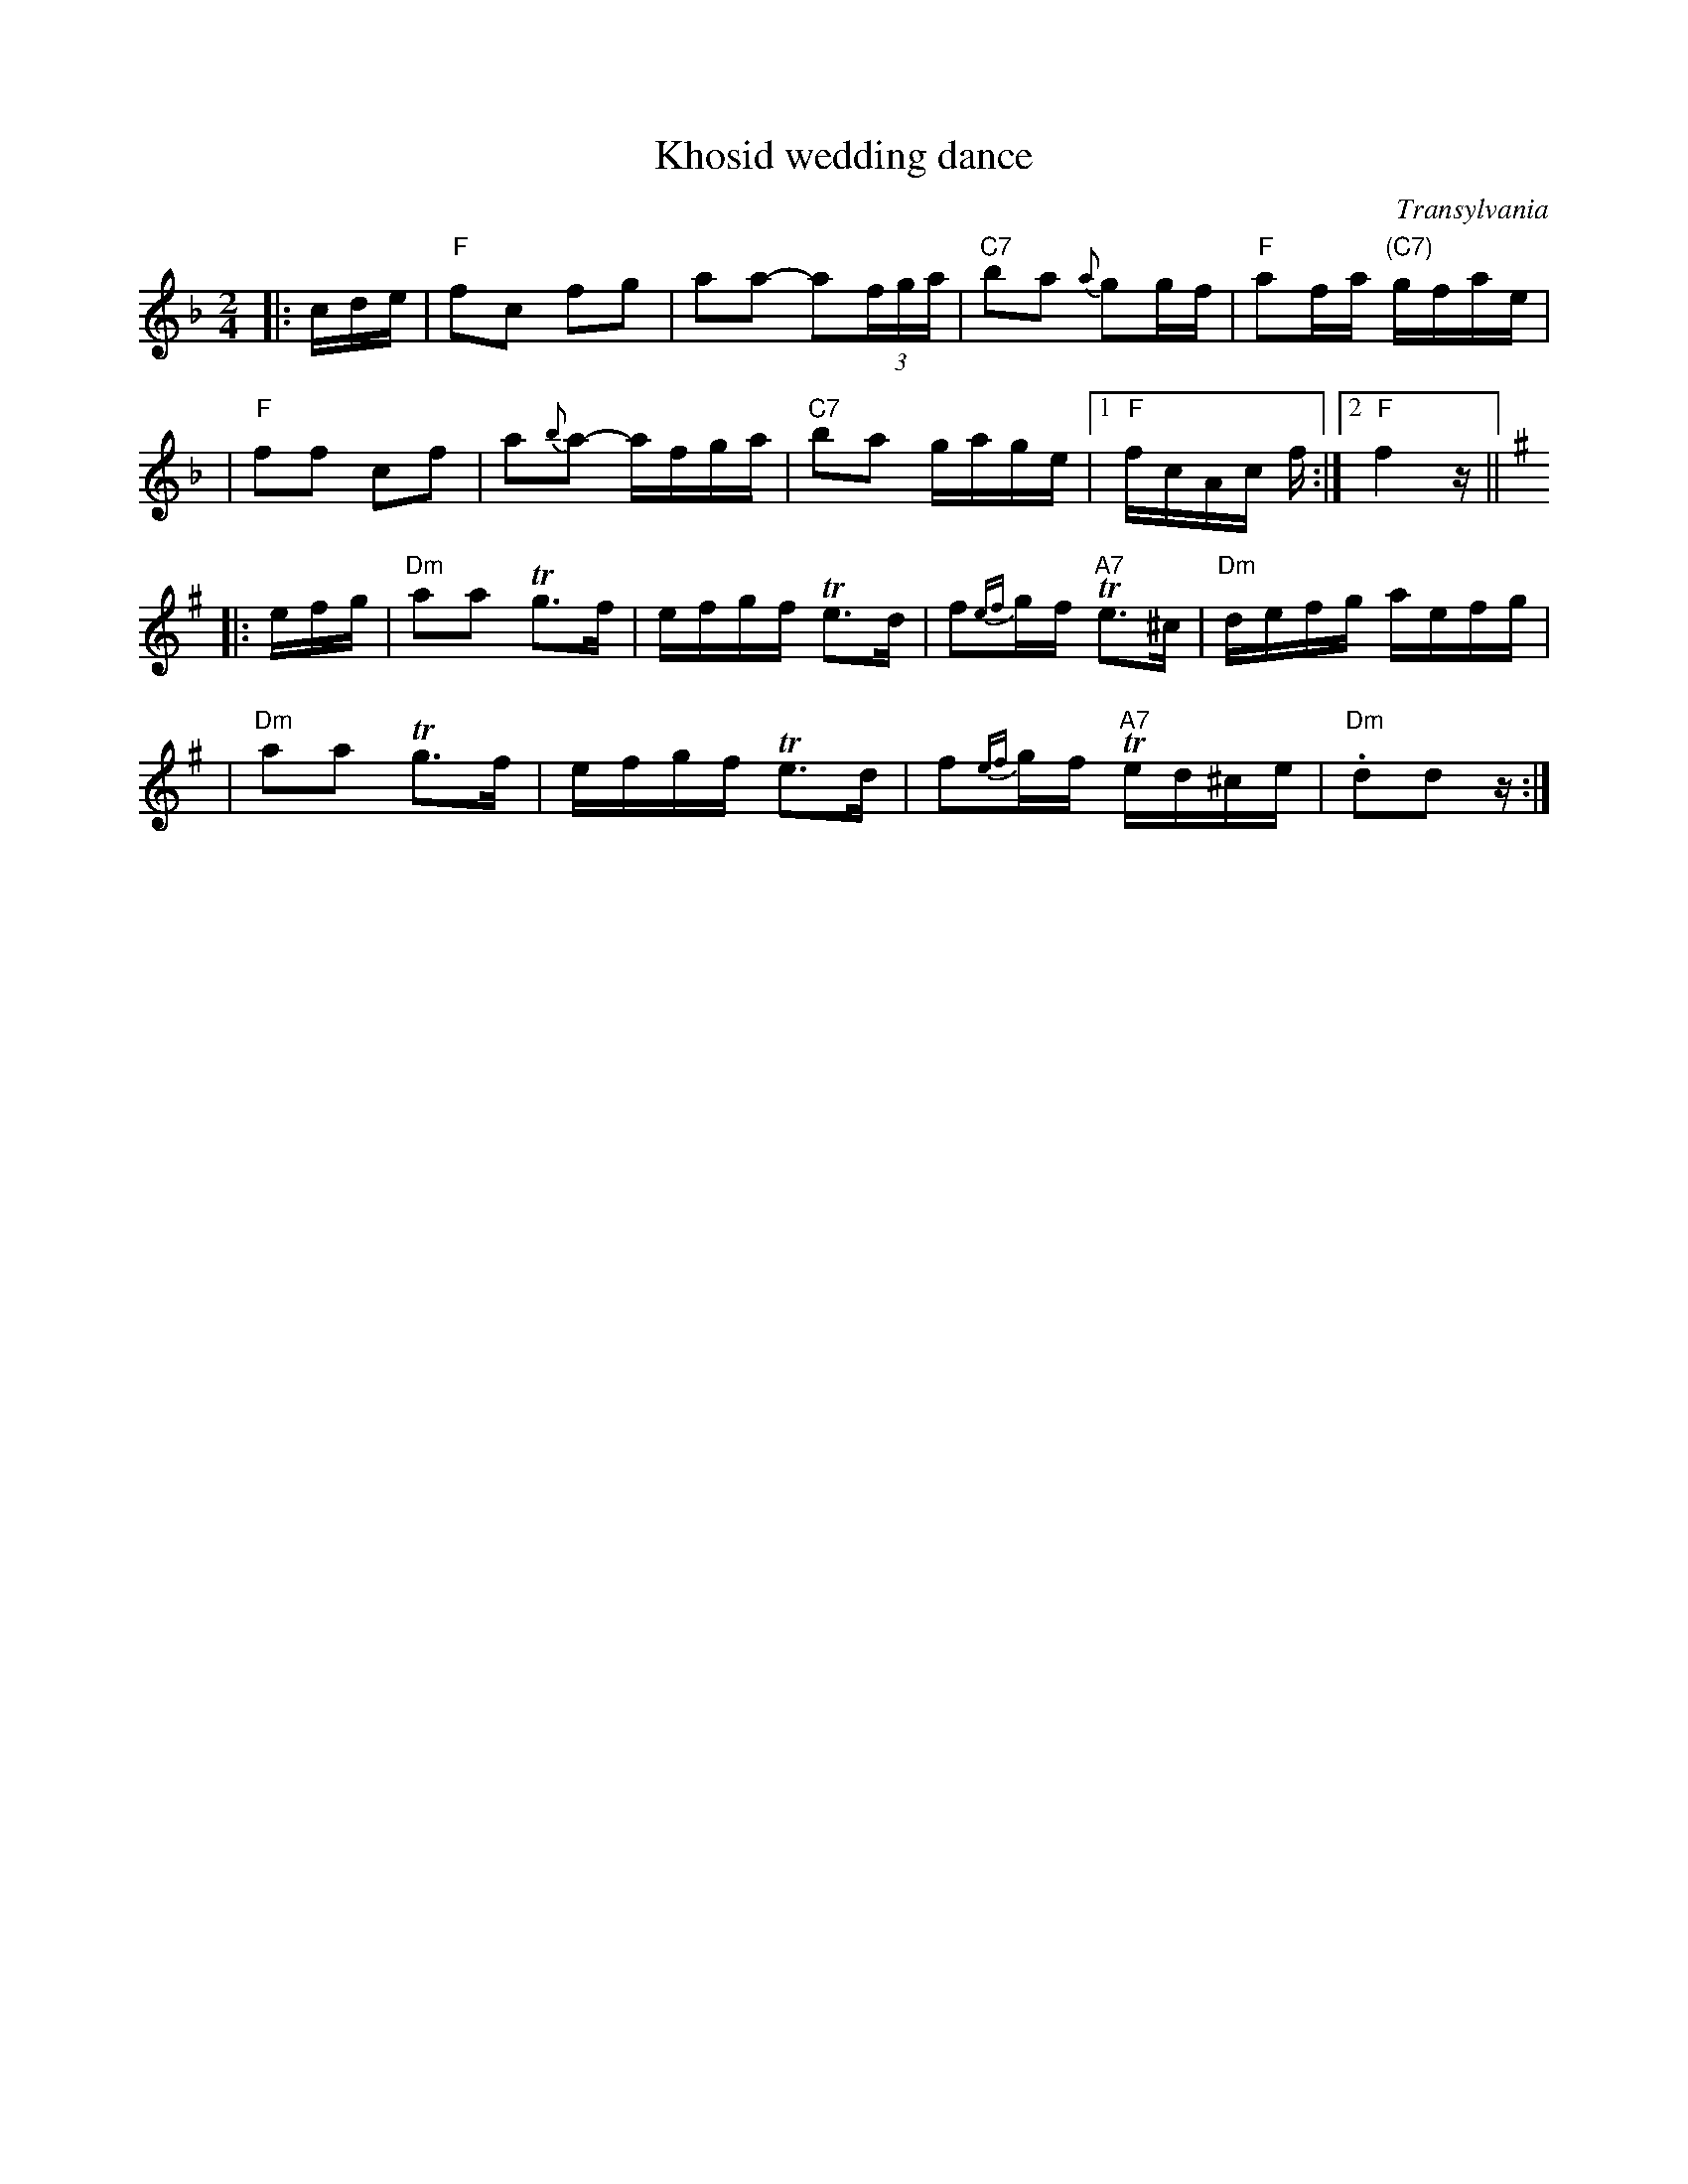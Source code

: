 X: 332
T: Khosid wedding dance
O: Transylvania
D: "Muszik\'as - The Lost Jewish Music of Transylvania (Hannibal 1373)
Z: John Chambers <jc:trillian.mit.edu>
R: cs\'ard\'as
M: 2/4
L: 1/16
K: F
|:cde \
| "F"f2c2 f2g2 \
| a2a2- a2(3fga \
| "C7"b2a2 {a}g2gf \
| "F"a2fa "(C7)"gfae |
| "F"f2f2 c2f2 \
| a2{b}a2- afga \
| "C7"b2a2 gage |1 "F"fcAc f :|2 "F"f4z ||[K:D exp ^g]
|: efg \
| "Dm"a2a2 Tg3f \
| efgf Te3d \
| f2{ef}gf "A7"Te3^c \
| "Dm"defg aefg |
| "Dm"a2a2 Tg3f \
| efgf Te3d \
| f2{ef}gf "A7"Ted^ce \
| "Dm".d2d2z :|
